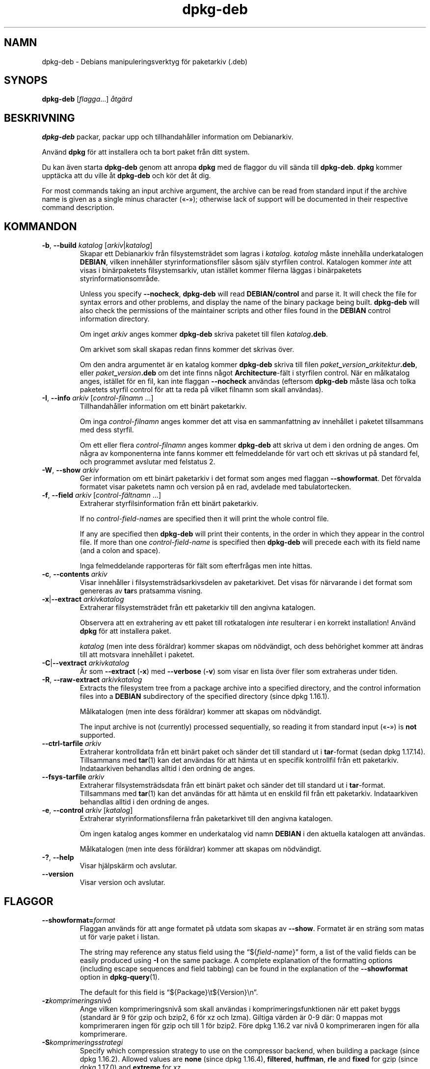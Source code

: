 .\" dpkg manual page - dpkg-deb(1)
.\"
.\" Copyright © 1995-1996 Ian Jackson <ijackson@chiark.greenend.org.uk>
.\" Copyright © 1999 Wichert Akkerman <wakkerma@debian.org>
.\" Copyright © 2006 Frank Lichtenheld <djpig@debian.org>
.\" Copyright © 2007-2015 Guillem Jover <guillem@debian.org>
.\"
.\" This is free software; you can redistribute it and/or modify
.\" it under the terms of the GNU General Public License as published by
.\" the Free Software Foundation; either version 2 of the License, or
.\" (at your option) any later version.
.\"
.\" This is distributed in the hope that it will be useful,
.\" but WITHOUT ANY WARRANTY; without even the implied warranty of
.\" MERCHANTABILITY or FITNESS FOR A PARTICULAR PURPOSE.  See the
.\" GNU General Public License for more details.
.\"
.\" You should have received a copy of the GNU General Public License
.\" along with this program.  If not, see <https://www.gnu.org/licenses/>.
.
.\"*******************************************************************
.\"
.\" This file was generated with po4a. Translate the source file.
.\"
.\"*******************************************************************
.TH dpkg\-deb 1 2014\-08\-20 Debianprojektet Dpkg\-sviten
.SH NAMN
dpkg\-deb \- Debians manipuleringsverktyg för paketarkiv (.deb)
.
.SH SYNOPS
\fBdpkg\-deb\fP [\fIflagga\fP...] \fIåtgärd\fP
.
.SH BESKRIVNING
\fBdpkg\-deb\fP packar, packar upp och tillhandahåller information om
Debianarkiv.
.PP
Använd \fBdpkg\fP för att installera och ta bort paket från ditt system.
.PP
Du kan även starta \fBdpkg\-deb\fP genom att anropa \fBdpkg\fP med de flaggor du
vill sända till \fBdpkg\-deb\fP. \fBdpkg\fP kommer upptäcka att du ville åt
\fBdpkg\-deb\fP och kör det åt dig.
.PP
For most commands taking an input archive argument, the archive can be read
from standard input if the archive name is given as a single minus character
(\(Fo\fB\-\fP\(Fc); otherwise lack of support will be documented in their
respective command description.
.
.SH KOMMANDON
.TP 
\fB\-b\fP, \fB\-\-build\fP \fIkatalog\fP [\fIarkiv\fP|\fIkatalog\fP]
Skapar ett Debianarkiv från filsystemsträdet som lagras i
\fIkatalog\fP. \fIkatalog\fP måste innehålla underkatalogen \fBDEBIAN\fP, vilken
innehåller styrinformationsfiler såsom själv styrfilen control. Katalogen
kommer \fIinte\fP att visas i binärpaketets filsystemsarkiv, utan istället
kommer filerna läggas i binärpaketets styrinformationsområde.

Unless you specify \fB\-\-nocheck\fP, \fBdpkg\-deb\fP will read \fBDEBIAN/control\fP and
parse it. It will check the file for syntax errors and other problems, and
display the name of the binary package being built.  \fBdpkg\-deb\fP will also
check the permissions of the maintainer scripts and other files found in the
\fBDEBIAN\fP control information directory.

Om inget \fIarkiv\fP anges kommer \fBdpkg\-deb\fP skriva paketet till filen
\fIkatalog\fP\fB.deb\fP.

Om arkivet som skall skapas redan finns kommer det skrivas över.

Om den andra argumentet är en katalog kommer \fBdpkg\-deb\fP skriva till filen
\fIpaket\fP\fB_\fP\fIversion\fP\fB_\fP\fIarkitektur\fP\fB.deb\fP, eller
\fIpaket\fP\fB_\fP\fIversion\fP\fB.deb\fP om det inte finns något \fBArchitecture\fP\-fält i
styrfilen control. När en målkatalog anges, istället för en fil, kan inte
flaggan \fB\-\-nocheck\fP användas (eftersom \fBdpkg\-deb\fP måste läsa och tolka
paketets styrfil control för att ta reda på vilket filnamn som skall
användas).
.TP 
\fB\-I\fP, \fB\-\-info\fP \fIarkiv\fP [\fIcontrol\-filnamn\fP ...]
Tillhandahåller information om ett binärt paketarkiv.

Om inga \fIcontrol\-filnamn\fP anges kommer det att visa en sammanfattning av
innehållet i paketet tillsammans med dess styrfil.

Om ett eller flera \fIcontrol\-filnamn\fP anges kommer \fBdpkg\-deb\fP att skriva ut
dem i den ordning de anges. Om några av komponenterna inte fanns kommer ett
felmeddelande för vart och ett skrivas ut på standard fel, och programmet
avslutar med felstatus 2.
.TP 
\fB\-W\fP, \fB\-\-show\fP \fIarkiv\fP
Ger information om ett binärt paketarkiv i det format som anges med flaggan
\fB\-\-showformat\fP. Det förvalda formatet visar paketets namn och version på en
rad, avdelade med tabulatortecken.
.TP 
\fB\-f\fP, \fB\-\-field\fP \fIarkiv\fP [\fIcontrol\-fältnamn\fP ...]
Extraherar styrfilsinformation från ett binärt paketarkiv.

If no \fIcontrol\-field\-name\fPs are specified then it will print the whole
control file.

If any are specified then \fBdpkg\-deb\fP will print their contents, in the
order in which they appear in the control file. If more than one
\fIcontrol\-field\-name\fP is specified then \fBdpkg\-deb\fP will precede each with
its field name (and a colon and space).

Inga felmeddelande rapporteras för fält som efterfrågas men inte hittas.
.TP 
\fB\-c\fP, \fB\-\-contents\fP \fIarkiv\fP
Visar innehåller i filsystemsträdsarkivsdelen av paketarkivet. Det visas för
närvarande i det format som genereras av \fBtar\fPs pratsamma visning.
.TP 
\fB\-x\fP|\fB\-\-extract\fP \fIarkivkatalog\fP
Extraherar filsystemsträdet från ett paketarkiv till den angivna katalogen.

Observera att en extrahering av ett paket till rotkatalogen \fIinte\fP
resulterar i en korrekt installation! Använd \fBdpkg\fP för att installera
paket.

\fIkatalog\fP (men inte dess föräldrar) kommer skapas om nödvändigt, och dess
behörighet kommer att ändras till att motsvara innehållet i paketet.
.TP 
\fB\-C\fP|\fB\-\-vextract\fP \fIarkivkatalog\fP
Är som \fB\-\-extract\fP (\fB\-x\fP) med \fB\-\-verbose\fP (\fB\-v\fP) som visar en lista över
filer som extraheras under tiden.
.TP 
\fB\-R\fP, \fB\-\-raw\-extract\fP \fIarkivkatalog\fP
Extracts the filesystem tree from a package archive into a specified
directory, and the control information files into a \fBDEBIAN\fP subdirectory
of the specified directory (since dpkg 1.16.1).

Målkatalogen (men inte dess föräldrar) kommer att skapas om nödvändigt.

The input archive is not (currently) processed sequentially, so reading it
from standard input (\(Fo\fB\-\fP\(Fc) is \fBnot\fP supported.
.TP 
\fB\-\-ctrl\-tarfile\fP \fIarkiv\fP
Extraherar kontrolldata från ett binärt paket och sänder det till standard
ut i \fBtar\fP\-format (sedan dpkg 1.17.14). Tillsammans med \fBtar\fP(1) kan det
användas för att hämta ut en specifik kontrollfil från ett
paketarkiv. Indataarkiven behandlas alltid i den ordning de anges.
.TP 
\fB\-\-fsys\-tarfile\fP \fIarkiv\fP
Extraherar filsystemsträdsdata från ett binärt paket och sänder det till
standard ut i \fBtar\fP\-format. Tillsammans med \fBtar\fP(1) kan det användas för
att hämta ut en enskild fil från ett paketarkiv. Indataarkiven behandlas
alltid i den ordning de anges.
.TP 
\fB\-e\fP, \fB\-\-control\fP \fIarkiv\fP [\fIkatalog\fP]
Extraherar styrinformationsfilerna från paketarkivet till den angivna
katalogen.

Om ingen katalog anges kommer en underkatalog vid namn \fBDEBIAN\fP i den
aktuella katalogen att användas.

Målkatalogen (men inte dess föräldrar) kommer att skapas om nödvändigt.
.TP 
\fB\-?\fP, \fB\-\-help\fP
Visar hjälpskärm och avslutar.
.TP 
\fB\-\-version\fP
Visar version och avslutar.
.
.SH FLAGGOR
.TP 
\fB\-\-showformat=\fP\fIformat\fP
Flaggan används för att ange formatet på utdata som skapas av
\fB\-\-show\fP. Formatet är en sträng som matas ut för varje paket i listan.

The string may reference any status field using the \(lq${\fIfield\-name\fP}\(rq
form, a list of the valid fields can be easily produced using \fB\-I\fP on the
same package. A complete explanation of the formatting options (including
escape sequences and field tabbing) can be found in the explanation of the
\fB\-\-showformat\fP option in \fBdpkg\-query\fP(1).

The default for this field is \(lq${Package}\et${Version}\en\(rq.
.TP 
\fB\-z\fP\fIkomprimeringsnivå\fP
Ange vilken komprimeringsnivå som skall användas i komprimeringsfunktionen
när ett paket byggs (standard är 9 för gzip och bzip2, 6 för xz och
lzma). Giltiga värden är 0\-9 där: 0 mappas mot komprimeraren ingen för gzip
och till 1 för bzip2. Före dpkg 1.16.2 var nivå 0 komprimeraren ingen för
alla komprimerare.
.TP 
\fB\-S\fP\fIkomprimeringsstrategi\fP
Specify which compression strategy to use on the compressor backend, when
building a package (since dpkg 1.16.2). Allowed values are \fBnone\fP (since
dpkg 1.16.4), \fBfiltered\fP, \fBhuffman\fP, \fBrle\fP and \fBfixed\fP for gzip (since
dpkg 1.17.0) and \fBextreme\fP for xz.
.TP 
\fB\-Z\fP\fIkomprimeringstyp\fP
Specify which compression type to use when building a package.  Allowed
values are \fBgzip\fP, \fBxz\fP (since dpkg 1.15.6), \fBbzip2\fP (deprecated),
\fBlzma\fP (since dpkg 1.14.0; deprecated), and \fBnone\fP (default is \fBxz\fP).
.TP 
\fB\-\-uniform\-compression\fP
Specify that the same compression parameters should be used for all archive
members (i.e. \fBcontrol.tar\fP and \fBdata.tar\fP; since dpkg 1.17.6).  Otherwise
only the \fBdata.tar\fP member will use those parameters. The only supported
compression types allowed to be uniformly used are \fBnone\fP, \fBgzip\fP and
\fBxz\fP.
.TP 
\fB\-\-deb\-format=\fP\fIformat\fP
Set the archive format version used when building (since dpkg 1.17.0).
Allowed values are \fB2.0\fP for the new format, and \fB0.939000\fP for the old
one (default is \fB2.0\fP).

Det gamla arkivformatet är mer svårtolkat av icke\-Debianverktyg och är nu
utgånget; dess enda användningsområde är för att bygga paket som skall
tolkas av versioner av dpkg äldre än 0.93.76 (september 1995), vilka endast
släpptes som i386\-a.out.
.TP 
\fB\-\-new\fP
Detta är ett gammalt alias för \fB\-\-deb\-format=2.0\fP.
.TP 
\fB\-\-old\fP
Detta är ett gammalt alias för \fB\-\-deb\-format=0.939000\fP.
.TP 
\fB\-\-nocheck\fP
Förhindrar \fBdpkg\-deb \-\-build s\fP normala tester på det föreslagna innehållet
i arkivet. Du kan bygga vilket arkiv du än vill, oavsett hur trasigt, på det
här sätt.
.TP 
\fB\-v\fP, \fB\-\-verbose\fP
Enables verbose output (since dpkg 1.16.1).  This currently only affects
\fB\-\-extract\fP making it behave like \fB\-\-vextract\fP.
.TP 
\fB\-D\fP, \fB\-\-debug\fP
Aktiverar felsökningsutdata. Denna är inte speciellt intressant.
.
.SH RETURVÄRDE
.TP 
\fB0\fP
Den önskade funktionen utfördes utan fel.
.TP 
\fB2\fP
Fatal or unrecoverable error due to invalid command\-line usage, or
interactions with the system, such as accesses to the database, memory
allocations, etc.
.
.SH MILJÖVARIABLER
.TP 
\fBTMPDIR\fP
Om satt så kommer \fBdpkg\-deb\fP att använda det som katalogen där temporära
filer och kataloger skapas.
.TP 
\fBSOURCE_DATE_EPOCH\fP
If set, it will be used as the timestamp (as seconds since the epoch) in the
\fBdeb\fP(5)'s \fBar(5) container and used to clamp the mtime in the tar(5) file
entries.\fP
.
.SH ANTECKNINGAR
Försök inte använda bara \fBdpkg\-deb\fP för att installera programvara! Du
måste använda normala \fBdpkg\fP för att se till att alla filer läggs på
korrekt plats och att paketets skript körs och dess status och innehåll
sparas.
.
.SH PROGRAMFEL
\fBdpkg\-deb \-I\fP \fIpaket1\fP\fB.deb\fP \fIpaket2\fP\fB.deb\fP gör fel.

Det finns inte någon autentisering av \fB.deb\fP\-filer. Faktiskt finns det inte
ens någon enkel kontrollsumma. (Verktyg som arbetar på en högre nivå, som
APT, stöder autentisering av \fB.deb\fP\-paket som hämtas från ett givet arkiv,
och de flesta paket har nu för tiden en md5sum\-kontrollfil som skapas av
debian/rules. Filen stöds dock inte direkt av lågnivåverktygen.)
.
.SH "SE ÄVEN"
\fBdeb\fP(5), \fBdeb\-control\fP(5), \fBdpkg\fP(1), \fBdselect\fP(1).
.SH ÖVERSÄTTNING
Peter Krefting och Daniel Nylander.
